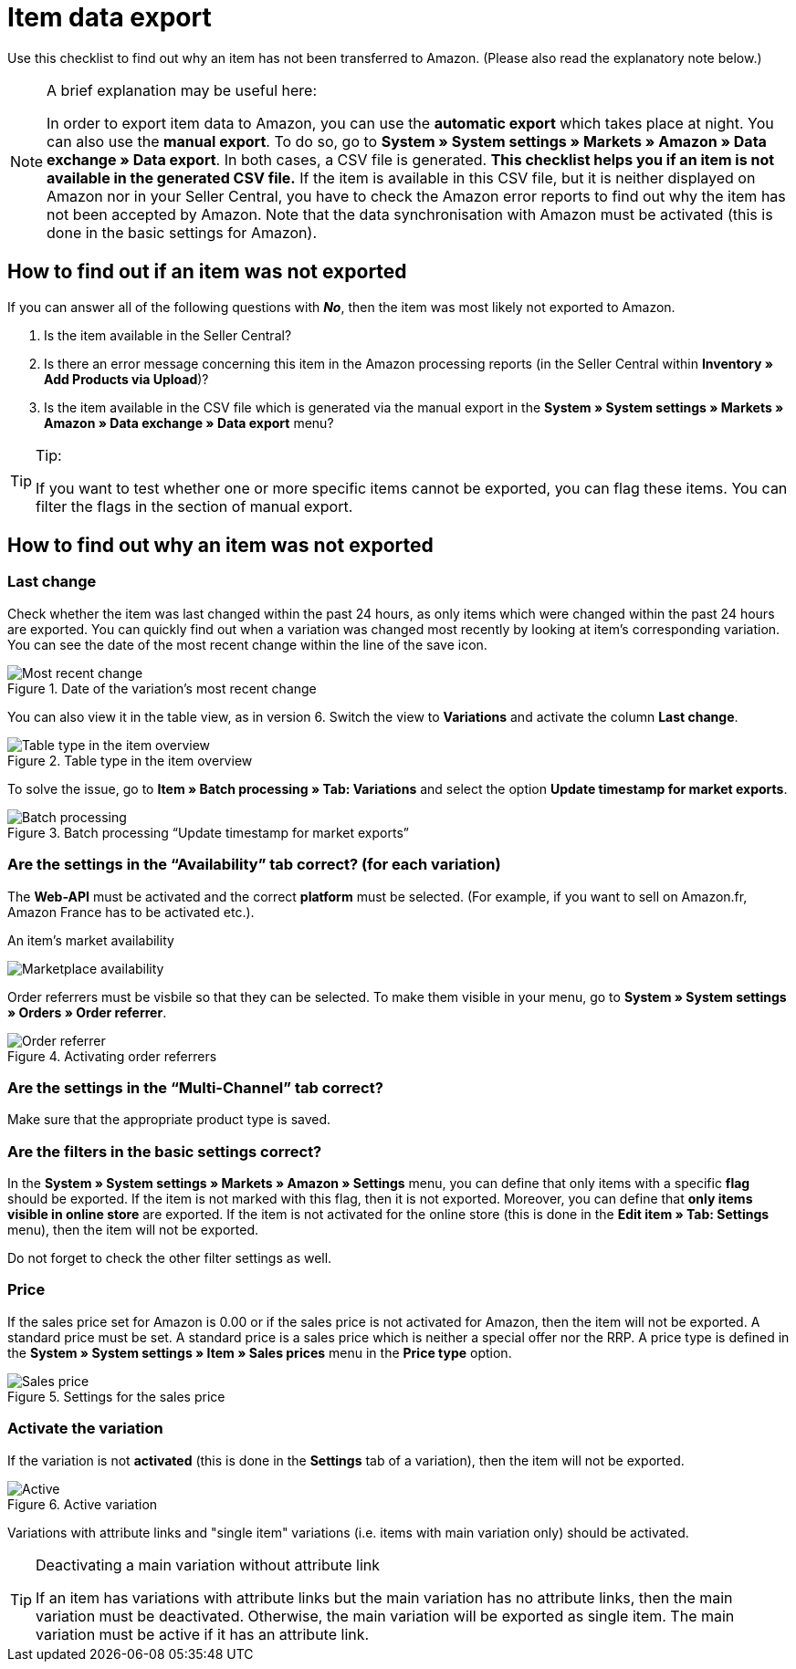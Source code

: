 = Item data export
:lang: en
:keywords: Amazon, Item, Export
:position: 10

Use this checklist to find out why an item has not been transferred to Amazon. (Please also read the explanatory note below.)

[NOTE]
.A brief explanation may be useful here:
====
In order to export item data to Amazon, you can use the *automatic export* which takes place at night. You can also use the *manual export*. To do so, go to *System » System settings » Markets » Amazon » Data exchange » Data export*.
In both cases, a CSV file is generated. *This checklist helps you if an item is not available in the generated CSV file.* If the item is available in this CSV file, but it is neither displayed on Amazon nor in your Seller Central, you have to check the Amazon error reports to find out why the item has not been accepted by Amazon.
Note that the data synchronisation with Amazon must be activated (this is done in the basic settings for Amazon).
====

== How to find out if an item was not exported

If you can answer all of the following questions with *_No_*, then the item was most likely not exported to Amazon.

A. Is the item available in the Seller Central?

B. Is there an error message concerning this item in the Amazon processing reports (in the Seller Central within *Inventory » Add Products via Upload*)?

C. Is the item available in the CSV file which is generated via the manual export in the *System » System settings » Markets » Amazon » Data exchange » Data export* menu?

[TIP]
.Tip:
====
If you want to test whether one or more specific items cannot be exported, you can flag these items. You can filter the flags in the section of manual export.
====

== How to find out why an item was not exported

=== Last change

Check whether the item was last changed within the past 24 hours, as only items which were changed within the past 24 hours are exported.
You can quickly find out when a variation was changed most recently by looking at item's corresponding variation. You can see the date of the most recent change within the line of the save icon.

[[datelastchange]]
.Date of the variation's most recent change
image::_best-practices/omni-channel/multi-channel/amazon/assets/bp-amazon-itemdataexport-date.png[Most recent change]

You can also view it in the table view, as in version 6. Switch the view to *Variations* and activate the column *Last change*.

[[tabletype]]
.Table type in the item overview
image::_best-practices/omni-channel/multi-channel/amazon/assets/bp-amazon-itemdataexport-table-type.png[Table type in the item overview]

To solve the issue, go to *Item » Batch processing » Tab: Variations* and select the option *Update timestamp for market exports*.

[[stapelverarbeitung]]
.Batch processing “Update timestamp for market exports”
image::_best-practices/omni-channel/multi-channel/amazon/assets/bp-amazon-itemdataexport-batch-processing.png[Batch processing]

=== Are the settings in the “Availability” tab correct? (for each variation)

The *Web-API* must be activated and the correct **platform** must be selected. (For example, if you want to sell on Amazon.fr, Amazon France has to be activated etc.).

[[marketplaceavailability]]
.An item's market availability
image:_best-practices/omni-channel/multi-channel/amazon/assets/bp-amazon-itemdataexport-marketplace-availability.png[Marketplace availability]

Order referrers must be visbile so that they can be selected. To make them visible in your menu, go to *System » System settings » Orders » Order referrer*.

[[orderreferrer]]
.Activating order referrers
image::_best-practices/omni-channel/multi-channel/amazon/assets/bp-amazon-itemdataexport-order-referrer.png[Order referrer]

=== Are the settings in the “Multi-Channel” tab correct?

Make sure that the appropriate product type is saved.

=== Are the filters in the basic settings correct?

In the *System » System settings » Markets » Amazon » Settings* menu, you can define that only items with a specific *flag* should be exported. If the item is not marked with this flag, then it is not exported.
Moreover, you can define that *only items visible in online store* are exported. If the item is not activated for the online store (this is done in the *Edit item » Tab: Settings* menu), then the item will not be exported.

Do not forget to check the other filter settings as well.

=== Price

If the sales price set for Amazon is 0.00 or if the sales price is not activated for Amazon, then the item will not be exported.
A standard price must be set. A standard price is a sales price which is neither a special offer nor the RRP.
A price type is defined in the *System » System settings » Item » Sales prices* menu in the *Price type* option.

[[salesprice]]
.Settings for the sales price
image::_best-practices/omni-channel/multi-channel/amazon/assets/bp-amazon-itemdataexport-salesprice.png[Sales price]

=== Activate the variation

If the variation is not *activated* (this is done in the *Settings* tab of a variation), then the item will not be exported.

[[active]]
.Active variation
image::_best-practices/omni-channel/multi-channel/amazon/assets/bp-amazon-itemdataexport-active.png[Active]

Variations with attribute links and "single item" variations (i.e. items with main variation only) should be activated.

[TIP]
.Deactivating a main variation without attribute link
====
If an item has variations with attribute links but the main variation has no attribute links, then the main variation must be deactivated. Otherwise, the main variation will be exported as single item. The main variation must be active if it has an attribute link.
====
